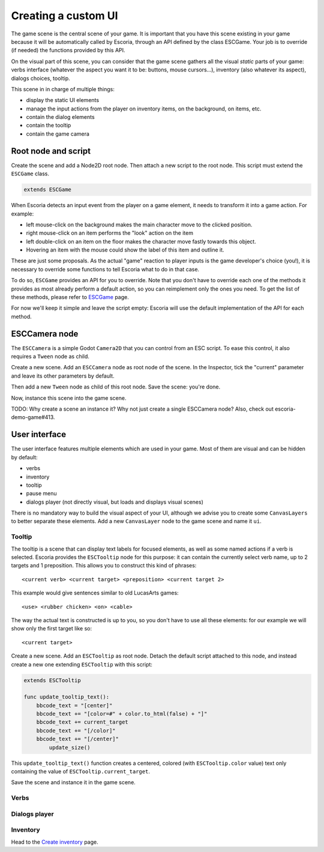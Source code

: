 Creating a custom UI
====================

The game scene is the central scene of your game. It is important that you have this scene existing in your game because it will be automatically called by Escoria, through an API defined by the class ESCGame. Your job is to override (if needed) the functions provided by this API.

On the visual part of this scene, you can consider that the game scene gathers all the visual *static* parts of your game: verbs interface (whatever the aspect you want it to be: buttons, mouse cursors...), inventory (also whatever its aspect), dialogs choices, tooltip.

This scene in in charge of multiple things:

- display the static UI elements 
- manage the input actions from the player on inventory items, on the background, on items, etc.
- contain the dialog elements
- contain the tooltip
- contain the game camera


Root node and script
--------------------

Create the scene and add a Node2D root node. Then attach a new script to the root node. This script must extend the ``ESCGame`` class.


.. code-block:: gdscript

    extends ESCGame

When Escoria detects an input event from the player on a game element, it needs to transform it into a game action. For example:

- left mouse-click on the background makes the main character move to the clicked position. 
- right mouse-click on an item performs the "look" action on the item 
- left double-click on an item on the floor makes the character move fastly towards this object. 
- Hovering an item with the mouse could show the label of this item and outline it.

These are just some proposals. As the actual "game" reaction to player inputs is the game developer's choice (you!), it is necessary to override some functions to tell Escoria what to do in that case.

To do so, ``ESCGame`` provides an API for you to override. Note that you don't have to override each one of the methods it provides as most already perform a default action, so you can reimplement only the ones you need. To get the list of these methods, please refer to `ESCGame </api/ESCGame.html>`__ page.

For now we'll keep it simple and leave the script empty: Escoria will use the default implementation of the API for each method.

ESCCamera node
--------------

The ``ESCCamera`` is a simple Godot ``Camera2D`` that you can control from an ESC script. To ease this control, it also requires a ``Tween`` node as child.

Create a new scene. Add an ``ESCCamera`` node as root node of the scene. In the Inspector, tick the "current" parameter and leave its other parameters by default.

Then add a new ``Tween`` node as child of this root node. Save the scene: you're done. 

.. image:: img/esccamera.png
    :align: center
    :alt: ESCCamera scene tree

Now, instance this scene into the game scene.

TODO: Why create a scene an instance it? Why not just create a single ESCCamera node? Also, check out escoria-demo-game#413.

User interface
--------------

The user interface features multiple elements which are used in your game. Most of them are visual and can be hidden by default:

- verbs
- inventory
- tooltip
- pause menu
- dialogs player (not directly visual, but loads and displays visual scenes)

There is no mandatory way to build the visual aspect of your UI, although we advise you to create some ``CanvasLayers`` to better separate these elements. Add a new ``CanvasLayer`` node to the game scene and name it ``ui``.

Tooltip
~~~~~~~

The tooltip is a scene that can display text labels for focused elements, as well as some named actions if a verb is selected. Escoria provides the ``ESCTooltip`` node for this purpose: it can contain the currently select verb name, up to 2 targets and 1 preposition. This allows you to construct this kind of phrases:

::

    <current verb> <current target> <preposition> <current target 2>

This example would give sentences similar to old LucasArts games:

::

    <use> <rubber chicken> <on> <cable>

The way the actual text is constructed is up to you, so you don't have to use all these elements: for our example we will show only the first target like so:

::

    <current target>

Create a new scene. Add an ``ESCTooltip`` as root node. Detach the default script attached to this node, and instead create a new one extending ``ESCTooltip`` with this script:

.. code-block:: gdscript

    extends ESCTooltip

    func update_tooltip_text():
        bbcode_text = "[center]"
        bbcode_text += "[color=#" + color.to_html(false) + "]"
        bbcode_text += current_target
        bbcode_text += "[/color]"
        bbcode_text += "[/center]"
	    update_size()

This ``update_tooltip_text()`` function creates a centered, colored (with ``ESCTooltip.color`` value) text only containing the value of ``ESCTooltip.current_target``.

Save the scene and instance it in the game scene.


Verbs
~~~~~

Dialogs player
~~~~~~~~~~~~~~

Inventory
~~~~~~~~~

Head to the `Create inventory <create_inventory>`__ page.




